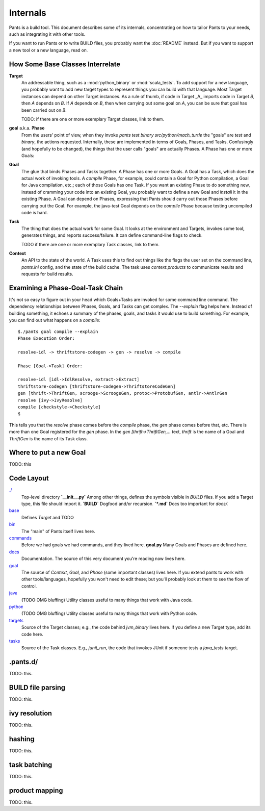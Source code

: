 Internals
=========

Pants is a build tool. This document describes some of its internals,
concentrating on how to tailor Pants to your needs, such as integrating it with
other tools.

If you want to run Pants or to write BUILD files, you probably want
the :doc:`README` instead.  But if you want to support a new tool or a
new language, read on.

How Some Base Classes Interrelate
---------------------------------

**Target**
    An addressable thing, such as a :mod:`python_binary` or :mod:`scala_tests`.
    To add support for a new language, you probably want to add new target types
    to represent things you can build with that language. Most Target instances can
    depend on other Target instances. As a rule of thumb, if code in Target _A_
    imports code in Target *B*, then *A* depends on *B*. If *A*
    depends on *B*, then when carrying out some goal on *A*, you can be sure that
    goal has been carried out on *B*.

    TODO: if there are one or more exemplary Target classes, link to them.

**goal** a.k.a. **Phase**
    From the users' point of view, when they invoke
    `pants test binary src/python/mach_turtle` the "goals" are `test` and `binary`,
    the actions requested. Internally, these are implemented in terms of
    Goals, Phases, and Tasks. Confusingly (and hopefully to be changed), the
    things that the user calls "goals" are actually Phases. A Phase has one or
    more Goals:

**Goal**
    The glue that binds Phases and Tasks together. A Phase has one or
    more Goals. A Goal has a Task, which does the actual work of invoking tools.
    A `compile` Phase, for example, could contain a Goal for Python
    compilation, a Goal for Java compilation, etc.; each of those Goals has
    one Task. If you want an existing Phase to do something new, instead of
    cramming your code into an existing Goal, you probably want to define a new
    Goal and `install` it in the existing Phase. A Goal can depend on Phases,
    expressing that Pants should carry out those Phases before carrying out the
    Goal. For example, the java-test Goal depends on the `compile` Phase because
    testing uncompiled code is hard.

**Task**
    The thing that does the actual work for some Goal. It looks
    at the environment and Targets, invokes some tool, generates things, and reports
    success/failure. It can define command-line flags to check.

    TODO if there are one or more exemplary Task classes, link to them.

**Context**
    An API to the state of the world. A Task uses this to find out
    things like the flags the user set on the command line, `pants.ini` config,
    and the state of the build cache. The task uses `context.products` to
    communicate results and requests for build results.

Examining a Phase-Goal-Task Chain
---------------------------------

It's not so easy to figure out in your head which Goals+Tasks are
invoked for some command line command.  The dependency relationships
between Phases, Goals, and Tasks can get complex.  The `--explain`
flag helps here. Instead of building something, it echoes a summary of
the phases, goals, and tasks it would use to build something. For
example, you can find out what happens on a `compile`::

    $./pants goal compile --explain
    Phase Execution Order:
    
    resolve-idl -> thriftstore-codegen -> gen -> resolve -> compile
    
    Phase [Goal->Task] Order:
    
    resolve-idl [idl->IdlResolve, extract->Extract]
    thriftstore-codegen [thriftstore-codegen->ThriftstoreCodeGen]
    gen [thrift->ThriftGen, scrooge->ScroogeGen, protoc->ProtobufGen, antlr->AntlrGen
    resolve [ivy->IvyResolve]
    compile [checkstyle->Checkstyle]
    $

This tells you that the `resolve` phase comes before the `compile` phase, the
`gen` phase comes before that, etc. There is more than one Goal registered for
the `gen` phase. In the `gen [thrift->ThriftGen,...` text, `thrift` is
the name of a Goal and `ThriftGen` is the name of its Task class.

Where to put a new Goal
-----------------------

TODO: this

Code Layout
-----------

`./ <https://github.com/twitter/commons/tree/master/src/python/twitter/pants/base/>`_
  Top-level directory  
  **`__init__.py`** Among other things, defines the symbols
  visible in `BUILD` files. If you add a
  Target type, this file should import it.  
  **`BUILD`** Dogfood and/or recursion.  
  **`*.md`** Docs too important for `docs/`.

`base <https://github.com/twitter/commons/tree/master/src/python/twitter/pants/base/>`_
  Defines `Target` and TODO

`bin <https://github.com/twitter/commons/tree/master/src/python/twitter/pants/bin/>`_
  The "main" of Pants itself lives here.

`commands <https://github.com/twitter/commons/tree/master/src/python/twitter/pants/commands/>`_
  Before we had goals we had commands, and they lived here.  
  **goal.py** Many Goals and Phases are defined here.

`docs <https://github.com/twitter/commons/tree/master/src/python/twitter/pants/docs/>`_
  Documentation. The source of this very document you're reading now lives here.

`goal <https://github.com/twitter/commons/tree/master/src/python/twitter/pants/goal/>`_
  The source of `Context`, `Goal`, and `Phase` (some
  important classes) lives here. If you extend pants to work with other
  tools/languages, hopefully you won't need to edit these; but you'll
  probably look at them to see the flow of control.

`java <https://github.com/twitter/commons/tree/master/src/python/twitter/pants/java/>`_
  (TODO OMG bluffing) Utility classes useful to many things that work
  with Java code.

`python <https://github.com/twitter/commons/tree/master/src/python/twitter/pants/python/>`_
  (TODO OMG bluffing) Utility classes useful to many things that work
  with Python code.

`targets <https://github.com/twitter/commons/tree/master/src/python/twitter/pants/targets/>`_
  Source of the Target classes; e.g., the code behind `jvm_binary`
  lives here. If you define a new Target type, add its code here.

`tasks <https://github.com/twitter/commons/tree/master/src/python/twitter/pants/tasks/>`_
  Source of the Task classes. E.g., `junit_run`, the code that
  invokes JUnit if someone tests a `java_tests` target.

.pants.d/
---------

TODO: this.

BUILD file parsing
------------------

TODO: this.

ivy resolution
--------------

TODO: this.

hashing
-------

TODO: this.

task batching
-------------

TODO: this.

product mapping
---------------

TODO: this.
